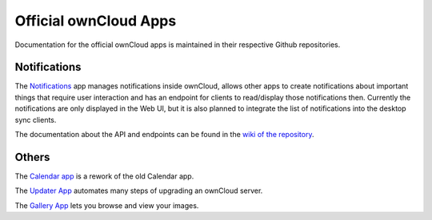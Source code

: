======================
Official ownCloud Apps
======================

Documentation for the official ownCloud apps is maintained in their respective Github repositories.

Notifications
-------------

The `Notifications <https://github.com/owncloud/notifications>`_
app manages notifications inside ownCloud, allows other apps to create
notifications about important things that require user interaction and has an
endpoint for clients to read/display those notifications then. Currently the
notifications are only displayed in the Web UI, but it is also planned to
integrate the list of notifications into the desktop sync clients.

The documentation about the API and endpoints can be found in the
`wiki of the repository <https://github.com/owncloud/notifications/wiki>`_.

Others
------

The `Calendar app <https://github.com/owncloud/calendar-rework>`_ is a rework of the old Calendar app.

The `Updater App <https://github.com/owncloud/updater>`_ automates many steps of upgrading an ownCloud server.

The `Gallery App <https://github.com/owncloud/gallery/wiki>`_ lets you browse and view your images.
